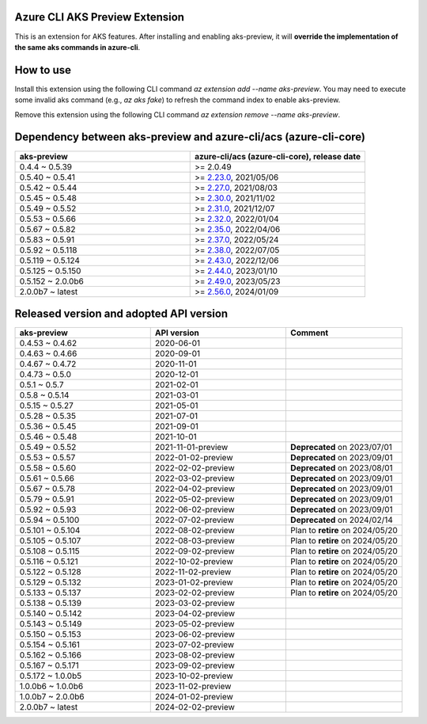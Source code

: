 Azure CLI AKS Preview Extension
===============================

This is an extension for AKS features. After installing and enabling aks-preview, it will **override the implementation of the same aks commands in azure-cli**. 

How to use
==========

Install this extension using the following CLI command `az extension add --name aks-preview`. You may need to execute some invalid aks command (e.g., `az aks fake`) to refresh the command index to enable aks-preview.

Remove this extension using the following CLI command `az extension remove --name aks-preview`.

Dependency between aks-preview and azure-cli/acs (azure-cli-core)
=================================================================

.. list-table::
    :widths: 50 50
    :header-rows: 1

    * - aks-preview
      - azure-cli/acs (azure-cli-core), release date
    * - 0.4.4 ~ 0.5.39
      - >= 2.0.49
    * - 0.5.40 ~ 0.5.41
      - >= `\2.23.0 <https://github.com/Azure/azure-cli/releases/tag/azure-cli-2.23.0>`_, 2021/05/06
    * - 0.5.42 ~ 0.5.44
      - >= `\2.27.0 <https://github.com/Azure/azure-cli/releases/tag/azure-cli-2.27.0>`_, 2021/08/03
    * - 0.5.45 ~ 0.5.48
      - >= `\2.30.0 <https://github.com/Azure/azure-cli/releases/tag/azure-cli-2.30.0>`_, 2021/11/02
    * - 0.5.49 ~ 0.5.52
      - >= `\2.31.0 <https://github.com/Azure/azure-cli/releases/tag/azure-cli-2.31.0>`_, 2021/12/07
    * - 0.5.53 ~ 0.5.66
      - >= `\2.32.0 <https://github.com/Azure/azure-cli/releases/tag/azure-cli-2.32.0>`_, 2022/01/04
    * - 0.5.67 ~ 0.5.82
      - >= `\2.35.0 <https://github.com/Azure/azure-cli/releases/tag/azure-cli-2.35.0>`_, 2022/04/06
    * - 0.5.83 ~ 0.5.91
      - >= `\2.37.0 <https://github.com/Azure/azure-cli/releases/tag/azure-cli-2.37.0>`_, 2022/05/24
    * - 0.5.92 ~ 0.5.118
      - >= `\2.38.0 <https://github.com/Azure/azure-cli/releases/tag/azure-cli-2.38.0>`_, 2022/07/05
    * - 0.5.119 ~ 0.5.124
      - >= `\2.43.0 <https://github.com/Azure/azure-cli/releases/tag/azure-cli-2.43.0>`_, 2022/12/06
    * - 0.5.125 ~ 0.5.150
      - >= `\2.44.0 <https://github.com/Azure/azure-cli/releases/tag/azure-cli-2.44.0>`_, 2023/01/10
    * - 0.5.152 ~ 2.0.0b6
      - >= `\2.49.0 <https://github.com/Azure/azure-cli/releases/tag/azure-cli-2.49.0>`_, 2023/05/23
    * - 2.0.0b7 ~ latest
      - >= `\2.56.0 <https://github.com/Azure/azure-cli/releases/tag/azure-cli-2.56.0>`_, 2024/01/09

Released version and adopted API version
========================================

.. list-table::
    :widths: 35 35 30
    :header-rows: 1

    * - aks-preview
      - API version
      - Comment
    * - 0.4.53 ~ 0.4.62
      - 2020-06-01
      - 
    * - 0.4.63 ~ 0.4.66
      - 2020-09-01
      - 
    * - 0.4.67 ~ 0.4.72
      - 2020-11-01
      - 
    * - 0.4.73 ~ 0.5.0
      - 2020-12-01
      - 
    * - 0.5.1 ~ 0.5.7
      - 2021-02-01
      - 
    * - 0.5.8 ~ 0.5.14
      - 2021-03-01
      - 
    * - 0.5.15 ~ 0.5.27
      - 2021-05-01
      - 
    * - 0.5.28 ~ 0.5.35
      - 2021-07-01
      - 
    * - 0.5.36 ~ 0.5.45
      - 2021-09-01
      - 
    * - 0.5.46 ~ 0.5.48
      - 2021-10-01
      - 
    * - 0.5.49 ~ 0.5.52
      - 2021-11-01-preview
      - **Deprecated** on 2023/07/01
    * - 0.5.53 ~ 0.5.57
      - 2022-01-02-preview
      - **Deprecated** on 2023/09/01
    * - 0.5.58 ~ 0.5.60
      - 2022-02-02-preview
      - **Deprecated** on 2023/08/01
    * - 0.5.61 ~ 0.5.66
      - 2022-03-02-preview
      - **Deprecated** on 2023/09/01
    * - 0.5.67 ~ 0.5.78
      - 2022-04-02-preview
      - **Deprecated** on 2023/09/01
    * - 0.5.79 ~ 0.5.91
      - 2022-05-02-preview
      - **Deprecated** on 2023/09/01
    * - 0.5.92 ~ 0.5.93
      - 2022-06-02-preview
      - **Deprecated** on 2023/09/01
    * - 0.5.94 ~ 0.5.100
      - 2022-07-02-preview
      - **Deprecated** on 2024/02/14
    * - 0.5.101 ~ 0.5.104
      - 2022-08-02-preview
      - Plan to **retire** on 2024/05/20
    * - 0.5.105 ~ 0.5.107
      - 2022-08-03-preview
      - Plan to **retire** on 2024/05/20
    * - 0.5.108 ~ 0.5.115
      - 2022-09-02-preview
      - Plan to **retire** on 2024/05/20
    * - 0.5.116 ~ 0.5.121
      - 2022-10-02-preview
      - Plan to **retire** on 2024/05/20
    * - 0.5.122 ~ 0.5.128
      - 2022-11-02-preview
      - Plan to **retire** on 2024/05/20
    * - 0.5.129 ~ 0.5.132
      - 2023-01-02-preview
      - Plan to **retire** on 2024/05/20
    * - 0.5.133 ~ 0.5.137
      - 2023-02-02-preview
      - Plan to **retire** on 2024/05/20
    * - 0.5.138 ~ 0.5.139
      - 2023-03-02-preview
      - 
    * - 0.5.140 ~ 0.5.142
      - 2023-04-02-preview
      - 
    * - 0.5.143 ~ 0.5.149
      - 2023-05-02-preview
      - 
    * - 0.5.150 ~ 0.5.153
      - 2023-06-02-preview
      - 
    * - 0.5.154 ~ 0.5.161
      - 2023-07-02-preview
      - 
    * - 0.5.162 ~ 0.5.166
      - 2023-08-02-preview
      - 
    * - 0.5.167 ~ 0.5.171
      - 2023-09-02-preview
      - 
    * - 0.5.172 ~ 1.0.0b5
      - 2023-10-02-preview
      - 
    * - 1.0.0b6 ~ 1.0.0b6
      - 2023-11-02-preview
      - 
    * - 1.0.0b7 ~ 2.0.0b6
      - 2024-01-02-preview
      - 
    * - 2.0.0b7 ~ latest
      - 2024-02-02-preview
      - 
